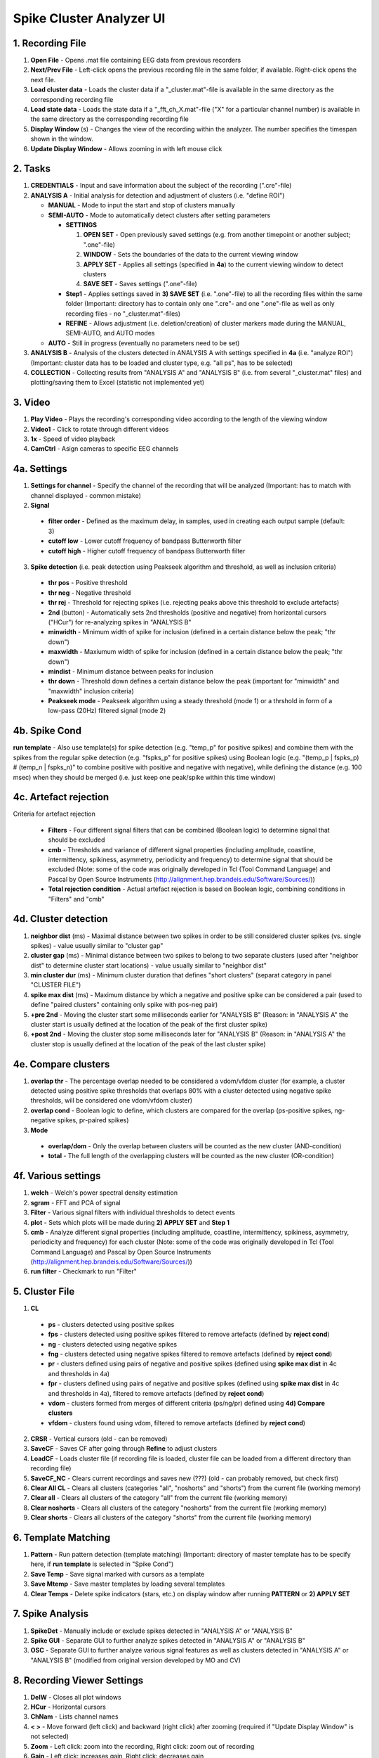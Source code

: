 Spike Cluster Analyzer UI
-------------------------

.. figure:: SCAnalyzerUI.png
   :height: 391px
   :width: 764px
   :scale: 100%
   :align: center


1. Recording File
^^^^^^^^^^^^^^^^^

1. **Open File** - Opens .mat file containing EEG data from previous recorders

2. **Next/Prev File** - Left-click opens the previous recording file in the same folder, if available. Right-click opens the next file.

3. **Load cluster data** - Loads the cluster data if a "_cluster.mat"-file is available in the same directory as the corresponding recording file

4. **Load state data** - Loads the state data if a "_fft_ch_X.mat"-file ("X" for a particular channel number) is available in the same directory as the corresponding recording file

5. **Display Window** (s) - Changes the view of the recording within the analyzer. The number specifies the timespan shown in the window.

6. **Update Display Window** - Allows zooming in with left mouse click


2. Tasks
^^^^^^^^

1. **CREDENTIALS** - Input and save information about the subject of the recording (".cre"-file)

2. **ANALYSIS A** - Initial analysis for detection and adjustment of clusters (i.e. "define ROI")

   - **MANUAL** - Mode to input the start and stop of clusters manually

   - **SEMI-AUTO** - Mode to automatically detect clusters after setting parameters

     * **SETTINGS**

       #. **OPEN SET** - Open previously saved settings (e.g. from another timepoint or another subject; ".one"-file)

       #. **WINDOW** - Sets the boundaries of the data to the current viewing window

       #. **APPLY SET** - Applies all settings (specified in **4a**) to the current viewing window to detect clusters

       #. **SAVE SET** - Saves settings (".one"-file) 

     * **Step1** - Applies settings saved in **3) SAVE SET** (i.e. ".one"-file) to all the recording files within the same folder (Important: directory has to contain only one ".cre"- and one ".one"-file as well as only recording files - no "_cluster.mat"-files)

     * **REFINE** - Allows adjustment (i.e. deletion/creation) of cluster markers made during the MANUAL, SEMI-AUTO, and AUTO modes

   - **AUTO** - Still in progress (eventually no parameters need to be set)

3. **ANALYSIS B** - Analysis of the clusters detected in ANALYSIS A with settings specified in **4a** (i.e. "analyze ROI") (Important: cluster data has to be loaded and cluster type, e.g. "all ps", has to be selected)

4. **COLLECTION** - Collecting results from "ANALYSIS A" and "ANALYSIS B" (i.e. from several "_cluster.mat" files) and plotting/saving them to Excel (statistic not implemented yet)


3. Video
^^^^^^^^

1. **Play Video** - Plays the recording's corresponding video according to the length of the viewing window

2. **Video1** - Click to rotate through different videos

3. **1x** - Speed of video playback

4. **CamCtrl** - Asign cameras to specific EEG channels


4a. Settings
^^^^^^^^^^^^

1. **Settings for channel** - Specify the channel of the recording that will be analyzed (Important: has to match with channel displayed - common mistake)

2. **Signal**

  - **filter order** - Defined as the maximum delay, in samples, used in creating each output sample (default: 3)

  - **cutoff low** - Lower cutoff frequency of bandpass Butterworth filter 

  - **cutoff high** - Higher cutoff frequency of bandpass Butterworth filter

3. **Spike detection** (i.e. peak detection using Peakseek algorithm and threshold, as well as inclusion criteria)

  - **thr pos** - Positive threshold

  - **thr neg** - Negative threshold

  - **thr rej** - Threshold for rejecting spikes (i.e. rejecting peaks above this threshold to exclude artefacts)

  - **2nd** (button) - Automatically sets 2nd thresholds (positive and negative) from horizontal cursors ("HCur") for re-analyzing spikes in "ANALYSIS B"

  - **minwidth** - Minimum width of spike for inclusion (defined in a certain distance below the peak; "thr down")

  - **maxwidth** - Maxiumum width of spike for inclusion (defined in a certain distance below the peak; "thr down")

  - **mindist** - Minimum distance between peaks for inclusion

  - **thr down** - Threshold down defines a certain distance below the peak (important for "minwidth" and "maxwidth" inclusion criteria)

  - **Peakseek mode** - Peakseek algorithm using a steady threshold (mode 1) or a thrshold in form of a low-pass (20Hz) filtered signal (mode 2) 

4b. Spike Cond
^^^^^^^^^^^^^^

**run template** - Also use template(s) for spike detection (e.g. "temp_p" for positive spikes) and combine them with the spikes from the regular spike detection (e.g. "fspks_p" for positive spikes) using Boolean logic (e.g. "(temp_p | fspks_p) # (temp_n | fspks_n)" to combine positive with positive and negative with negative), while defining the distance (e.g. 100 msec) when they should be merged (i.e. just keep one peak/spike within this time window)  

4c. Artefact rejection
^^^^^^^^^^^^^^^^^^^^^^

Criteria for artefact rejection

   - **Filters** - Four different signal filters that can be combined (Boolean logic) to determine signal that should be excluded

   - **cmb** - Thresholds and variance of different signal properties (including amplitude, coastline, intermittency, spikiness, asymmetry, periodicity and frequency) to determine signal that should be excluded (Note: some of the code was originally developed in Tcl (Tool Command Language) and Pascal by Open Source Instruments (http://alignment.hep.brandeis.edu/Software/Sources/))

   - **Total rejection condition** - Actual artefact rejection is based on Boolean logic, combining conditions in "Filters" and "cmb"

4d. Cluster detection
^^^^^^^^^^^^^^^^^^^^^

1. **neighbor dist** (ms) - Maximal distance between two spikes in order to be still considered cluster spikes (vs. single spikes) - value usually similar to "cluster gap"

2. **cluster gap** (ms) - Minimal distance between two spikes to belong to two separate clusters (used after "neighbor dist" to determine cluster start locations) - value usually similar to "neighbor dist"

3. **min cluster dur** (ms) - Minimum cluster duration that defines "short clusters" (separat category in panel "CLUSTER FILE")

4. **spike max dist** (ms) - Maximum distance by which a negative and positive spike can be considered a pair (used to define "paired clusters" containing only spike with pos-neg pair)

5. **+pre 2nd** - Moving the cluster start some milliseconds earlier for "ANALYSIS B" (Reason: in "ANALYSIS A" the cluster start is usually defined at the location of the peak of the first cluster spike) 

6. **+post 2nd** - Moving the cluster stop some milliseconds later for "ANALYSIS B" (Reason: in "ANALYSIS A" the cluster stop is usually defined at the location of the peak of the last cluster spike) 

4e. Compare clusters
^^^^^^^^^^^^^^^^^^^^

1. **overlap thr** - The percentage overlap needed to be considered a vdom/vfdom cluster (for example, a cluster detected using positive spike thresholds that overlaps 80% with a cluster detected using negative spike thresholds, will be considered one vdom/vfdom cluster)

2. **overlap cond** - Boolean logic to define, which clusters are compared for the overlap (ps-positive spikes, ng-negative spikes, pr-paired spikes)

3. **Mode**

  - **overlap/dom** - Only the overlap between clusters will be counted as the new cluster (AND-condition)

  - **total** - The full length of the overlapping clusters will be counted as the new cluster (OR-condition)

4f. Various settings
^^^^^^^^^^^^^^^^^^^^

1. **welch** - Welch's power spectral density estimation

2. **sgram** - FFT and PCA of signal

3. **Filter** - Various signal filters with individual thresholds to detect events

4. **plot** - Sets which plots will be made during **2) APPLY SET** and **Step 1**

5. **cmb** - Analyze different signal properties (including amplitude, coastline, intermittency, spikiness, asymmetry, periodicity and frequency) for each cluster (Note: some of the code was originally developed in Tcl (Tool Command Language) and Pascal by Open Source Instruments (http://alignment.hep.brandeis.edu/Software/Sources/))

6. **run filter** - Checkmark to run "Filter"


5. Cluster File
^^^^^^^^^^^^^^^

1. **CL**

  - **ps** - clusters detected using positive spikes

  - **fps** - clusters detected using positive spikes filtered to remove artefacts (defined by **reject cond**)

  - **ng** - clusters detected using negative spikes

  - **fng** - clusters detected using negative spikes filtered to remove artefacts (defined by **reject cond**)

  - **pr** - clusters defined using pairs of negative and positive spikes (defined using **spike max dist** in 4c and thresholds in 4a)

  - **fpr** - clusters defined using pairs of negative and positive spikes (defined using **spike max dist** in 4c and thresholds in 4a), filtered to remove artefacts (defined by **reject cond**)

  - **vdom** - clusters formed from merges of different criteria (ps/ng/pr) defined using **4d) Compare clusters**

  - **vfdom** - clusters found using vdom, filtered to remove artefacts (defined by **reject cond**)

2. **CRSR** - Vertical cursors (old - can be removed)

3. **SaveCF** - Saves CF after going through **Refine** to adjust clusters

4. **LoadCF** - Loads cluster file (if recording file is loaded, cluster file can be loaded from a different directory than recording file)

5. **SaveCF_NC** - Clears current recordings and saves new (???) (old - can probably removed, but check first)

6. **Clear All CL** - Clears all clusters (categories "all", "noshorts" and "shorts") from the current file (working memory)

7. **Clear all** - Clears all clusters of the category "all" from the current file (working memory)

8. **Clear noshorts** - Clears all clusters of the category "noshorts" from the current file (working memory)

9. **Clear shorts** - Clears all clusters of the category "shorts" from the current file (working memory)


6. Template Matching
^^^^^^^^^^^^^^^^^^^^

1. **Pattern** - Run pattern detection (template matching) (Important: directory of master template has to be specify here, if **run template** is selected in "Spike Cond")

2. **Save Temp** - Save signal marked with cursors as a template

3. **Save Mtemp** - Save master templates by loading several templates 

4. **Clear Temps** - Delete spike indicators (stars, etc.) on display window after running **PATTERN** or **2) APPLY SET**


7. Spike Analysis
^^^^^^^^^^^^^^^^^

1. **SpikeDet** - Manually include or exclude spikes detected in "ANALYSIS A" or "ANALYSIS B"

2. **Spike GUI** - Separate GUI to further analyze spikes detected in "ANALYSIS A" or "ANALYSIS B"

3. **OSC** - Separate GUI to further analyze various signal features as well as clusters detected in "ANALYSIS A" or "ANALYSIS B" (modified from original version developed by MO and CV)


8. Recording Viewer Settings
^^^^^^^^^^^^^^^^^^^^^^^^^^^^

1. **DelW** - Closes all plot windows

2. **HCur** - Horizontal cursors

3. **ChNam** - Lists channel names

4. **< >** - Move forward (left click) and backward (right click) after zooming (required if "Update Display Window" is not selected)

5. **Zoom** - Left click: zoom into the recording, Right click: zoom out of recording

6. **Gain** - Left click: increases gain, Right click: decreases gain

7. **Offset** - Left click: increases offset from baseline, Right click: decreases offset from baseline